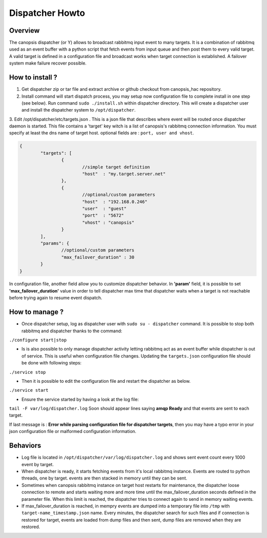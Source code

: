 Dispatcher Howto
================

Overview
--------

The canopsis dispatcher (or Y) allows to broadcast rabbitmq input event to many targets. It is a combination of rabbitmq used as an event buffer with a python script that fetch events from input queue and then post them to every valid target. A valid target is defined in a configuration file and broadcast works when target connection is established. A failover system make failure recover possible.

How to install ?
----------------

1. Get dispatcher zip or tar file and extract archive or github checkout from canopsis_hac repository.

2. Install command will start dispatch process, you may setup now configuration file to complete install in one step (see below). Run command ``sudo ./install.sh`` within dispatcher directory. This will create a dispatcher user and install the dispatcher system to ``/opt/dispatcher``.

3. Edit /opt/dispatcher/etc/targets.json . This is a json file that describes where event will be routed once dispatcher daemon is started.
This file contains a 'target' key witch is a list of canopsis's rabbitmq connection information. You must specify at least the dns name of target host. optional fields are : ``port, user and vhost``.

.. code-block:: javascript

	{
		"targets": [
			{
				//simple target definition
				"host"	: "my.target.server.net"
			},
			{
				//optional/custom parameters
				"host"	: "192.168.0.246"
				"user" 	: "guest"
				"port"	: "5672"
				"vhost"	: "canopsis"
			}
		],
		"params": {
			//optional/custom parameters
			"max_failover_duration" : 30
		}
	}


In configuration file, another field allow you to customize dispatcher behavior. In **'param'** field, it is possible to set **'max_failover_duration'** value in order to tell dispatcher max time that dispatcher waits when a target is not reachable before trying again to resume event dispatch.


How to manage ?
---------------

* Once dispatcher setup, log as dispatcher user with ``sudo su - dispatcher`` command. It is possible to stop both rabbitmq and dispatcher thanks to the command:
``./configure start|stop``

* Is is also possible to only manage dispatcher activity letting rabbitmq act as an event buffer while dispatcher is out of service. This is useful when configuration file changes. Updating the ``targets.json`` configuration file should be done with following steps:
``./service stop``

* Then it is possible to edit the configuration file and restart the dispatcher as below.
``./service start``

* Ensure the service started by having a look at the log file:
``tail -F var/log/dispatcher.log``
Soon should appear lines saying **amqp Ready** and that events are sent to each target.

If last message is :  **Error while parsing configuration file for dispatcher targets**, then you may have a typo error in your json configuration file or malformed configuration information.


Behaviors
---------

* Log file is located in ``/opt/dispatcher/var/log/dispatcher.log`` and shows sent event count every 1000 event by target.

* When dispatcher is ready, it starts fetching events from it's local rabbitmq instance. Events are routed to python threads, one by target. events are then stacked in memory until they can be sent.

* Sometimes when canopsis rabbitmq instance on target host restarts for maintenance, the dispatcher loose connection to remote and starts waiting more and more time until the max_failover_duration seconds defined in the parameter file. When this limit is reached, the dispatcher tries to connect again to send in memory waiting events.

* If max_failover_duration is reached, in mempry events are dumped into a temporary file into ``/tmp`` with ``target-name_timestamp.json`` name. Every minutes, the dispatcher search for such files and if connection is restored for target, events are loaded from dump files and then sent, dump files are removed when they are restored.

